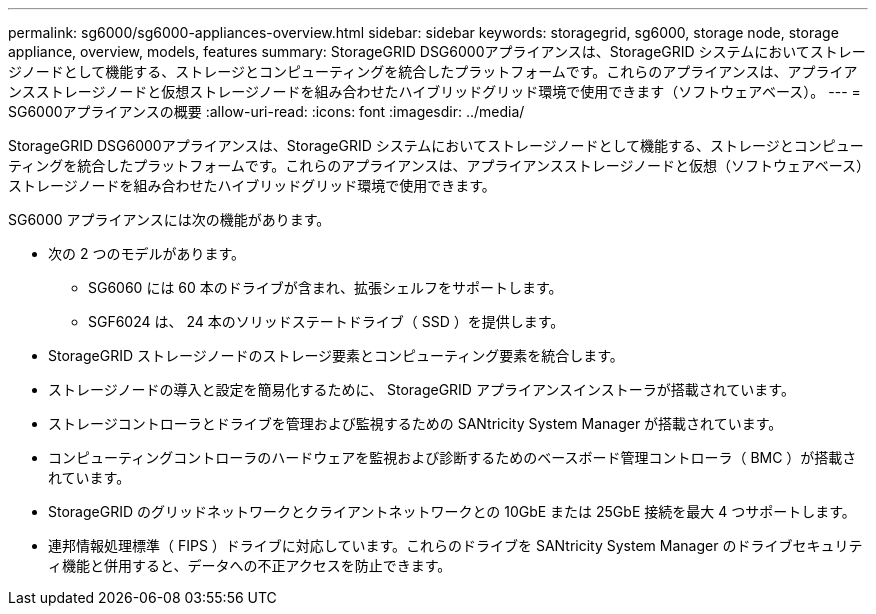 ---
permalink: sg6000/sg6000-appliances-overview.html 
sidebar: sidebar 
keywords: storagegrid, sg6000, storage node, storage appliance, overview, models, features 
summary: StorageGRID DSG6000アプライアンスは、StorageGRID システムにおいてストレージノードとして機能する、ストレージとコンピューティングを統合したプラットフォームです。これらのアプライアンスは、アプライアンスストレージノードと仮想ストレージノードを組み合わせたハイブリッドグリッド環境で使用できます（ソフトウェアベース）。 
---
= SG6000アプライアンスの概要
:allow-uri-read: 
:icons: font
:imagesdir: ../media/


[role="lead"]
StorageGRID DSG6000アプライアンスは、StorageGRID システムにおいてストレージノードとして機能する、ストレージとコンピューティングを統合したプラットフォームです。これらのアプライアンスは、アプライアンスストレージノードと仮想（ソフトウェアベース）ストレージノードを組み合わせたハイブリッドグリッド環境で使用できます。

SG6000 アプライアンスには次の機能があります。

* 次の 2 つのモデルがあります。
+
** SG6060 には 60 本のドライブが含まれ、拡張シェルフをサポートします。
** SGF6024 は、 24 本のソリッドステートドライブ（ SSD ）を提供します。


* StorageGRID ストレージノードのストレージ要素とコンピューティング要素を統合します。
* ストレージノードの導入と設定を簡易化するために、 StorageGRID アプライアンスインストーラが搭載されています。
* ストレージコントローラとドライブを管理および監視するための SANtricity System Manager が搭載されています。
* コンピューティングコントローラのハードウェアを監視および診断するためのベースボード管理コントローラ（ BMC ）が搭載されています。
* StorageGRID のグリッドネットワークとクライアントネットワークとの 10GbE または 25GbE 接続を最大 4 つサポートします。
* 連邦情報処理標準（ FIPS ）ドライブに対応しています。これらのドライブを SANtricity System Manager のドライブセキュリティ機能と併用すると、データへの不正アクセスを防止できます。


